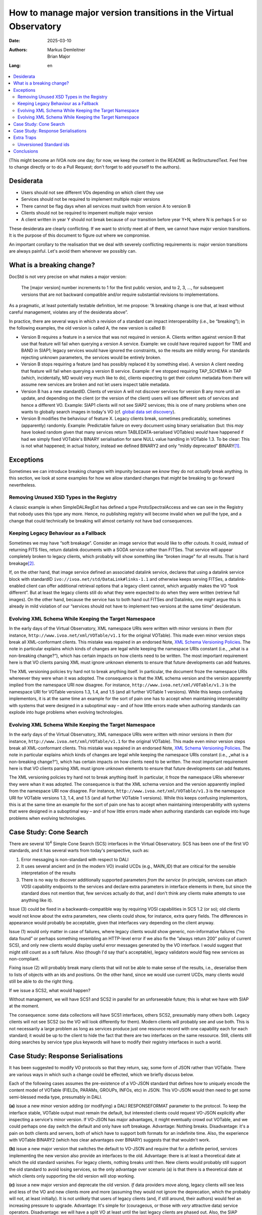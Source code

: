 ==================================================================
How to manage major version transitions in the Virtual Observatory
==================================================================

:Date: 2025-03-10
:Authors:
  - Markus Demleitner
  - Brian Major
:Lang: en


.. contents::
  :class: toc
  :backlinks: none
  :local:

(This might become an IVOA note one day; for now, we keep the content in
the README as ReStructuredText.  Feel free to change directly or to do a
Pull Request; don't forget to add yourself to the authors).

Desiderata
----------

* Users should not see different VOs depending on which client they use
* Services should not be required to implement multiple major versions
* There cannot be flag days when all services must switch from version
  A to version B
* Clients should not be required to impement multiple major version
* A client written in year Y should not break because of our transition
  before year Y+N, where N is perhaps 5 or so

These desiderata are clearly conflicting.  If we want to strictly meet
all of them, we cannot have major version transitions.  It is the
purpose of this document to figure out where we compromise.

An important corollary to the realisation that we deal with severely
conflicting requirements is: major version transitions are always
painful.  Let's avoid them whenever we possibly can.


What is a breaking change?
--------------------------

DocStd is not very precise on what makes a major version:

  The [major version] number increments to 1 for the first public
  version, and to 2, 3, ..., for subsequent versions that are not
  backward compatible and/or require substantial revisions to
  implementations.

As a pragmatic, at least potentially testable definition, let me
propose: “A breaking change is one that, at least without careful
management, violates any of the desiderata above”.

In practice, there are several ways in which a revision of a standard
can impact interoperability (i.e., be “breaking”); in the following
examples, the old version is called A, the new version is called B:

* Version B requires a feature in a service that was not required in
  version A. Clients written against version B that use that feature
  will fail when querying a version A service.  Example: we could have
  required support for TIME and BAND in SIAP1; legacy services would
  have ignored the constraints, so the results are mildly wrong.  For
  standards rejecting unknown parameters, the services would be entirely
  broken.

* Version B stops requiring a feature (and has possibly
  replaced it by something
  else).  A version A client needing that feature will fail
  when querying a version B service.  Example: if we stopped requiring
  TAP_SCHEMA in TAP (which, incidentally, MD would very much like to
  do), clients expecting to get their column metadata from there will
  assume new services are broken and not let users inspect table
  metadata.

* Version B has a new standardID.  Clients of version A will not
  discover services for version B any more until an update, and
  depending on the client (or the version of the client) users will see
  different sets of services and hence a different VO.  Example: SIAP1
  clients will not see SIAP2 services; this is one of many problems
  when one wants to globally search images in today's VO (cf. `global
  data set discovery`_).

  .. _global   data set discovery: https://blog.g-vo.org/global-dataset-discovery-in-pyvo.html

* Version B modifies the behaviour of feature X.  Legacy clients break,
  sometimes predicatably, sometimes (apparently) randomly.  Example:
  Predictable failure on every document using binary serialisation (but:
  this *may* have looked random given that many services return
  TABLEDATA-serialised VOTables) *would* have happened if had we simply
  fixed VOTable's BINARY serialisation for sane NULL value handling in
  VOTable 1.3.  To be clear: This is not what happened; in actual
  history, instead we defined BINARY2 and only “mildly deprecated”
  BINARY\ [#notideal]_.

Exceptions
----------

Sometimes we can introduce breaking changes with impunity because we
*know* they do not *actually* break anything.  In this section, we look
at some examples for how we allow standard changes that *might* be
breaking to go forward nevertheless.

Removing Unused XSD Types in the Registry
'''''''''''''''''''''''''''''''''''''''''

A classic example is when
SimpleDALRegExt has defined a type ProtoSpectralAccess and we can see in
the Registry that nobody uses this type any more.  Hence, no publishing
registry will become invalid when we pull the type, and a change that
could technically be breaking will almost certainly not have bad
consequences.


Keeping Legacy Behaviour as a Fallback
''''''''''''''''''''''''''''''''''''''

Sometimes we may have “soft breakage”.  Consider an image service that
would like to offer cutouts.
It could, instead of returning FITS files, return datalink documents
with a SODA service
rather than FITSes. That service will appear completely broken to legacy
clients, which probably will show something like “broken image” for all
results.  That is hard breakage\ [#dlxslt]_.

If, on the other hand, that image service defined an associated datalink
service, declares that using a datalink service block with standardID
``ivo://ivoa.net/std/DataLink#links-1.1`` and otherwise keeps serving
FITSes, a datalink-enabled client can offer additional retrieval options
that a legacy client cannot, which arguably makes the VO “look
different”.  But at least the legacy clients still do what they were
expected to do when they were written (retrieve full images).  On the
other hand, because the service has to both hand out FITSes *and*
Datalinks, one might argue this is already in mild violation of our
“services should not have to implement two versions at the same tiime“
desideratum.


Evolving XML Schema While Keeping the Target Namespace
''''''''''''''''''''''''''''''''''''''''''''''''''''''

In the early days of the Virtual Observatory, XML namespace URIs were
written with minor versions in them (for instance,
``http://www.ivoa.net/xml/VOTable/v1.1`` for the original VOTable).
This made even minor version steps break all XML-conformant clients.
This mistake was repaired in an endorsed Note, `XML Schema Versioning
Policies`_.  The note in particular explains which kinds of changes are
legal while keeping the namespace URIs constant (i.e., „what is a
non-breaking change?“), which has certain impacts on how clients need to
be written.  The most important requirement here is that VO clients
parsing XML must ignore unknown elements to ensure that future
developments can add features.

.. _XML Schema Versioning Policies: https://ivoa.net/documents/Notes/XMLVers/

The XML versioning policies try hard not to break anything itself.  In
particular, the document froze the namespace
URIs whereever they were whan it was
adopted.  The consequence is that the XML schema version and the version
apparently implied from the namespace URI now disagree.  For instance,
``http://www.ivoa.net/xml/VOTable/v1.3`` is the namespace URI for
VOTable versions 1.3, 1.4, and 1.5 (and all further VOTable 1 versions).
While this keeps confusing implementors, it is at the same time an
example for the sort of pain one has to accept when maintaining
interoperability with systems that were designed in a suboptimal way –
and of how little errors made when authoring standards can explode
into huge problems when evolving technologies.


Evolving XML Schema While Keeping the Target Namespace
''''''''''''''''''''''''''''''''''''''''''''''''''''''

In the early days of the Virtual Observatory, XML namespace URIs were
written with minor versions in them (for instance,
``http://www.ivoa.net/xml/VOTable/v1.1`` for the original VOTable).
This made even minor version steps break all XML-conformant clients.
This mistake was repaired in an endorsed Note, `XML Schema Versioning
Policies`_.  The note in particular explains which kinds of changes are
legal while keeping the namespace URIs constant (i.e., „what is a
non-breaking change?“), which has certain impacts on how clients need to
be written.  The most important requirement here is that VO clients
parsing XML must ignore unknown elements to ensure that future
developments can add features.

.. _XML Schema Versioning Policies: https://ivoa.net/documents/Notes/XMLVers/

The XML versioning policies try hard not to break anything itself.  In
particular, it froze the namespace URIs whereever they were whan it was
adopted.  The consequence is that the XML schema version and the version
apparently implied from the namespace URI now disagree.  For instance,
``http://www.ivoa.net/xml/VOTable/v1.3`` is the namespace URI for
VOTable versions 1.3, 1.4, and 1.5 (and all further VOTable 1 versions).
While this keeps confusing implementors, this is at the same time an
example for the sort of pain one has to accept when maintaining
interoperability with systems that were designed in a suboptimal way –
and of how little errors made when authoring standards can explode
into huge problems when evolving technologies.


Case Study: Cone Search
-----------------------

There are several 10\ :sup:`4` Simple Cone Search (SCS) interfaces in
the Virtual Observatory.  SCS has been one of the first VO standards, and
it has several warts from today's perspective, such as:

(1) Error messaging is non-standard with respect to DALI
(2) It uses several ancient and (in the modern VO) invalid UCDs (e.g.,
    MAIN_ID) that are critical for the sensible interpretation of the results
(3) There is no way to discover additionally supported parameters *from
    the service*  (in principle, services can attach VOSI capability
    endpoints to the services and declare extra parameters in interface
    elements in there, but since the standard does not mention that,
    few services actually do that, and I don't think any clients make
    attempts to use anything like it).

Issue (3) could be fixed in a backwards-compatible way by requiring VOSI
capabilities in SCS 1.2 (or so); old clients would not know about the
extra parameters, new clients could show, for instance, extra query
fields.  The differences in appearance would probably be acceptable,
given that interfaces vary depending on the client anyway.

Issue (1) would only matter in case of failures, where legacy clients would
show generic, non-informative failures (“no data found” or perhaps
something resembling an HTTP-level
error if we also fix the “always return 200” policy of
current SCS), and only new clients would display useful error messages
generated by the VO interface.  I would suggest that might still count
as a soft failure.  Also (though I'd say that's acceptable), legacy
validators would flag new services as non-compliant.

Fixing issue (2) will probably break many clients that will not be able
to make sense of the results, i.e., deserialise them to lists of objects
with an ids and positions.  On the other hand, since we would use current
UCDs, many clients would still be able to do the right thing.

If we issue a SCS2, what would happen?

Without management, we will have SCS1 and SCS2 in parallel for an
unforseeable future; this is what we have with SIAP at the moment.

The consequence: some data collections will have SCS1 interfaces, others
SCS2, presumably many others both.  Legacy clients will not see SCS2 (so
the VO will look differently for them).  Modern clients will probably
see and use both.  This is not necessarily a large problem as long as
services produce just one resource record with one capability each for
each standard; it would be up to the client to hide the fact that there
are two interfaces on the same ressource.  Still, clients still doing
searches by service type plus keywords will have to modify their
registry interfaces in such a world.


Case Study: Response Serialisations
-----------------------------------

It has been suggested to modify VO protocols so that they return, say,
some form of JSON rather than VOTable.  There are various ways in which
such a change could be effected, which we briefly discuss below.

Each of the following cases assumes the pre-existence of a VO-JSON
standard that defines how to uniquely encode the content model of
VOTable (FIELDs, PARAMs, GROUPs, INFOs, etc) in JSON.  This VO-JSON
would then need to get some semi-blessed media type, presumably in DALI.

**(a)** issue a new minor version adding (or modifying) a DALI
RESPONSEFORMAT parameter to the protocol.  To keep the interface stable,
VOTable output must remain the default, but interested clients could
request VO-JSON explicitly after inspecting a service's minor version.
If VO-JSON has major advantages, it might eventually crowd out VOTable,
and we could perhaps one day switch the default and only have soft
breakage.  Advantage: Nothing breaks.  Disadvantage: it's a pain on both
clients and servers, both of which have to support both formats for an
indefinite time.  Also, the experience with VOTable BINARY2 (which *has*
clear advantages over BINARY) suggests that that wouldn't work.

**(b)** issue a new major version that switches the default to VO-JSON and
require that for a definite period, services implementing the new
version also provide an interfaces to the old.  Advantage: there is at
least a theoretical date at which the old standard vanishes.  For legacy
clients, nothing breaks until then.  New clients would probably still
support the old standard to avoid losing services, so the only advantage
over scenario (a) is that there is a theoretical date at which clients
only supporting the old version will stop working.

**(c)** issue a new major version and deprecate the old version.  *If*
data providers move along, legacy clients will see less and less of the
VO and new clients more and more (assuming they would not ignore the
deprecation, which the probably will not, at least initially).  It is
not unlikely that users of legacy clients (and, if still around, their
authors) would feel an increasing pressure to upgrade.  Advantage: It's
simple for (courageous, or those with *very* attractive data) service
operators.  Disadvantage: we will have a split VO at least until the
last legacy clients are phased out.  Also, the SIAP experience would
suggest that it will simply not work.  As of 2025, are still new SIAP1
services coming online, and SIAP2-only clients will miss out out quite a
few datasets out there.


Extra Traps
-----------

We have got some things wrong in the past that make transitions harder
now.  This section collects some of them.

Unversioned Standard ids
''''''''''''''''''''''''

In the registry, it was originally envisioned that standards would
be identified through the same string regardless of the version, and
different versions would be handled on the level of interfaces.  Based
on how actual clients were doing their discovery, it was
later decided that that was not a good idea and different major versions
should also have different standard ids.

However, by that time the standard ids of most of the protocols we are
using today were already defined.  And we told clients (for other
reasons) to do prefix matches on standard ids.  For instance, to look
for TAP services, you would use a constraint like::

  WHERE standard_id LIKE 'ivo://ivoa.net/std/tap%'

This is bad, because later on, when there are new major versions of TAP,
that will also match ``tap2``, ``tap3`` and so on, and hence legacy
clients will discover services they cannot talk to.

In the future, we should version-tag the identifiers from the start.
That is not immediately perfect, either, because the native pattern
above would then be::

  WHERE standard_id LIKE 'ivo://ivoa.net/std/tap1%'

and hence include ``tap10``, ``tap11``, etc, too.  Future standards,
sowever, will define features, and once they do that, the discovery
pattern will be a version-safe::

  WHERE standard_id LIKE 'ivo://ivoa.net/std/tap1#query-1.%'

or similar.  How we keep prefix-matching legacy clients from discoving
newer services without making their standard ids ugly, however, is still
unclear.


Conclusions
-----------

It is certainly a nasty problem.  We will need to compromise, and I
suspect it will take an attempt or two to figure out which compromises
are acceptable.

MD, after pondering a bit, thinks that we ought to use SCS as a test
case; while that's not exactly what the P3T has focused on, it seems to
be a manageable problem with relatively clear, easily explained bounds
(which, for instance, MD couldn't do for outlawing urlencoded
parameters).

The main compromise MD would foresee would probably be on the side of
requiring service operators to maintain two major versions for a while
(under the premise that clients are harder than services).  Among the
things MD would like to fix is that SCS services would normally receive
a table name, so VizieR could run just a single SCS2 service; and
there's quite a bit more, like expressing additional constraints, but
that is DAL turf, not ours.

Once there *is* the new major version, it would be us who have figure
out:

* how new and old services can coexist
* whether to require SCS1 on new SCS services for the transitionary
  period
* how we can keep registry queries for ”give me all cone searches,
  preferring SCS2 if it's there” halfway comprensible
* how to monitor the transition, when to start petitioning services
  that they really need to migrate now
* when and how to decide to drop SCS1 (fixed term?  based on a quorum?)
* and probably much more.

Let's get to work.





.. [#notideal] By the way, that hasn't worked too well either.  The
  golden rule of interoperability (“be strict in what you produce, be
  lenient in what you accept”) in that situation would suggest that as a
  server, you still return BINARY, which is what, for instance, DaCHS
  does to this day, 12 years after the publication of VOTable 1.3.

.. [#dlxslt] MD would like to would argue, though, that even that
  scenario can be turned into a “softer” breakage by at least making the
  datalink document usable in a browser, perhaps using xslt (cf.
  https://github.com/msdemlei/datalink-xslt); if the client displays the
  URI of the failing image, it is not unlikely that users would try
  their browser on it and then be at least able to manually retrieve the
  data set.
